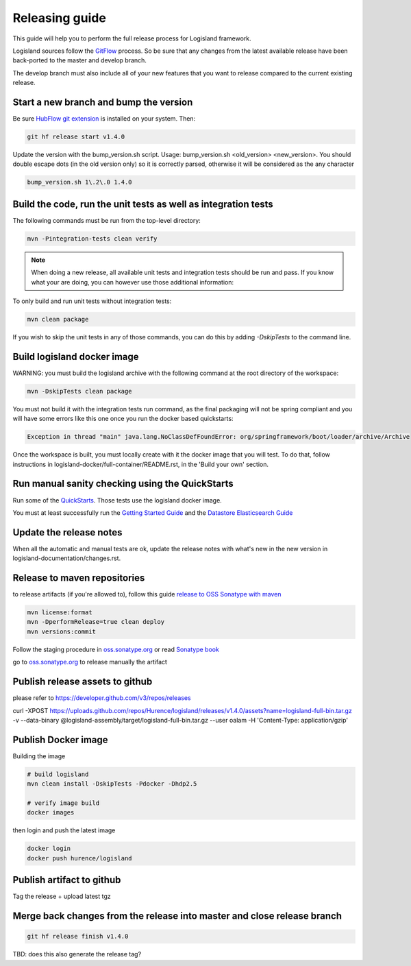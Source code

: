 Releasing guide
===============

This guide will help you to perform the full release process for Logisland framework.

Logisland sources follow the `GitFlow <https://datasift.github.io/gitflow/IntroducingGitFlow.html>`_ process.
So be sure that any changes from the latest available release have been back-ported to the master and develop branch.

The develop branch must also include all of your new features that you want to release compared to the current existing release.

Start a new branch and bump the version
---------------------------------------

Be sure `HubFlow git extension <https://github.com/datasift/gitflow>`_ is installed on your system. Then:

.. code-block:: sh

    git hf release start v1.4.0

Update the version with the bump_version.sh script. Usage: bump_version.sh <old_version> <new_version>. You should double escape dots (in the old version only) so it is correctly parsed, otherwise it will be considered as the any character

.. code-block:: sh

    bump_version.sh 1\.2\.0 1.4.0

Build the code, run the unit tests as well as integration tests
---------------------------------------------------------------

The following commands must be run from the top-level directory:

.. code-block:: sh

    mvn -Pintegration-tests clean verify

.. note::
   When doing a new release, all available unit tests and integration tests should be run and pass.
   If you know what your are doing, you can however use those additional information:

To only build and run unit tests without integration tests:

.. code-block:: sh

    mvn clean package

If you wish to skip the unit tests in any of those commands, you can do this by adding `-DskipTests` to the command line.

Build logisland docker image
----------------------------

WARNING: you must build the logisland archive with the following command at the root directory of the workspace:

.. code-block:: sh

    mvn -DskipTests clean package

You must not build it with the integration tests run command, as the final packaging will not be spring compliant and
you will have some errors like this one once you run the docker based quickstarts:

.. code-block:: sh

    Exception in thread "main" java.lang.NoClassDefFoundError: org/springframework/boot/loader/archive/Archive

Once the workspace is built, you must locally create with it the docker image that you will test.
To do that, follow instructions in logisland-docker/full-container/README.rst, in the 'Build your own' section.

Run manual sanity checking using the QuickStarts
------------------------------------------------

Run some of the `QuickStarts <https://github.com/Hurence/logisland-quickstarts>`_.
Those tests use the logisland docker image.

You must at least successfully run the `Getting Started Guide <https://logisland.github.io/docs/guides/getting-started-guide>`_
and the `Datastore Elasticsearch Guide <https://logisland.github.io/docs/guides/datastore-elasticsearch-guide>`_

Update the release notes
------------------------

When all the automatic and manual tests are ok, update the release notes with what's new in the new version in logisland-documentation/changes.rst.

Release to maven repositories
-----------------------------
to release artifacts (if you're allowed to), follow this guide `release to OSS Sonatype with maven <http://central.sonatype.org/pages/apache-maven.html>`_

.. code-block:: sh

    mvn license:format
    mvn -DperformRelease=true clean deploy
    mvn versions:commit

Follow the staging procedure in `oss.sonatype.org <https://oss.sonatype.org/#stagingRepositories>`_ or read `Sonatype book <http://books.sonatype.com/nexus-book/reference/staging-deployment.html#staging-maven>`_

go to `oss.sonatype.org <https://oss.sonatype.org/#stagingRepositories>`_ to release manually the artifact

Publish release assets to github
--------------------------------

please refer to `https://developer.github.com/v3/repos/releases <https://developer.github.com/v3/repos/releases>`_

curl -XPOST https://uploads.github.com/repos/Hurence/logisland/releases/v1.4.0/assets?name=logisland-full-bin.tar.gz -v  --data-binary  @logisland-assembly/target/logisland-full-bin.tar.gz --user oalam -H 'Content-Type: application/gzip'

Publish Docker image
--------------------
Building the image

.. code-block:: sh

    # build logisland
    mvn clean install -DskipTests -Pdocker -Dhdp2.5

    # verify image build
    docker images

then login and push the latest image

.. code-block:: sh

    docker login
    docker push hurence/logisland

Publish artifact to github
--------------------------

Tag the release + upload latest tgz

Merge back changes from the release into master and close release branch
------------------------------------------------------------------------

.. code-block:: sh

    git hf release finish v1.4.0

TBD: does this also generate the release tag?